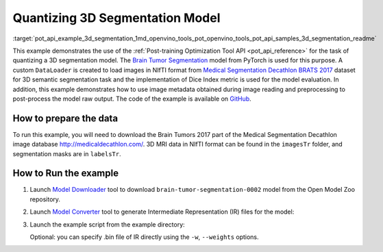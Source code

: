 .. index:: pair: page; Quantizatiing 3D Segmentation Model
.. _pot_api_example_3d_segmentation:

.. meta::
   :description: The example demonstrates how to use Post-training Optimization 
                 Tool API to quantize a 3D Brain Tumor Segmentation model 
                 from Pytorch framework.
   :keywords: Post-training Optimization Tool, Post-training Optimization Tool API,
              POT, POT API, quantizing models, post-training quantization, Model Downloader,
              Open Model Zoo, Model Converter, omz_converter, omz_downloader, 
              OpenVINO IR, OpenVINO Intermediate Representation, converting models,
              3d segmentation, 3D segmentation model, Brain Tumor Segmentation,
              Pytorch, Medical Segmentation Decathlon BRATS 2017

Quantizing 3D Segmentation Model
================================


:target:`pot_api_example_3d_segmentation_1md_openvino_tools_pot_openvino_tools_pot_api_samples_3d_segmentation_readme` 

This example demonstrates the use of the 
:ref:`Post-training Optimization Tool API <pot_api_reference>` 
for the task of quantizing a 3D segmentation model. The 
`Brain Tumor Segmentation <https://github.com/openvinotoolkit/open_model_zoo/blob/master/models/public/brain-tumor-segmentation-0002/brain-tumor-segmentation-0002.md>`__ 
model from PyTorch is used for this purpose. A custom ``DataLoader`` is created 
to load images in NIfTI format from `Medical Segmentation Decathlon BRATS 2017 <http://medicaldecathlon.com/>`__ 
dataset for 3D semantic segmentation task and the implementation of Dice Index 
metric is used for the model evaluation. In addition, this example demonstrates 
how to use image metadata obtained during image reading and preprocessing 
to post-process the model raw output. The code of the example is available on 
`GitHub <https://github.com/openvinotoolkit/openvino/tree/master/tools/pot/openvino/tools/pot/api/samples/3d_segmentation>`__.

How to prepare the data
~~~~~~~~~~~~~~~~~~~~~~~

To run this example, you will need to download the Brain Tumors 2017 part of 
the Medical Segmentation Decathlon image database `http://medicaldecathlon.com/ <http://medicaldecathlon.com/>`__. 
3D MRI data in NIfTI format can be found in the ``imagesTr`` folder, and 
segmentation masks are in ``labelsTr``.

How to Run the example
~~~~~~~~~~~~~~~~~~~~~~

#. Launch `Model Downloader <https://github.com/openvinotoolkit/open_model_zoo/blob/master/tools/model_tools/README.md>`__ 
   tool to download ``brain-tumor-segmentation-0002`` model from the 
   Open Model Zoo repository.

   .. ref-code-block:: cpp

      omz_downloader --name brain-tumor-segmentation-0002

#. Launch `Model Converter <https://github.com/openvinotoolkit/open_model_zoo/blob/master/tools/model_tools/README.md#model-converter-usage>`__ 
   tool to generate Intermediate Representation (IR) files for the model:

   .. ref-code-block:: cpp

      omz_converter --name brain-tumor-segmentation-0002

#. Launch the example script from the example directory:

   .. ref-code-block:: cpp

      python3 ./3d_segmentation_example.py -m <PATH_TO_IR_XML> -d <BraTS_2017/imagesTr> --mask-dir <BraTS_2017/labelsTr>

   Optional: you can specify .bin file of IR directly using the 
   ``-w``, ``--weights`` options.
